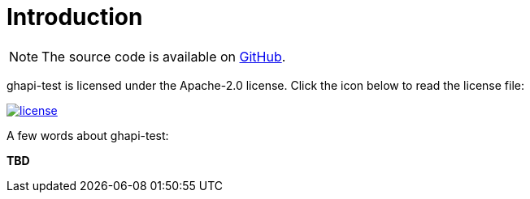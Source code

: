 [[introduction]]
= Introduction

NOTE: The source code is available on https://github.com/to-be-deleted/ghapi-test[GitHub].

ghapi-test is licensed under the Apache-2.0 license.
Click the icon below to read the license file:

image::license.png[role="thumb" link="{blob-root}/LICENSE"]

A few words about ghapi-test:

*TBD*
